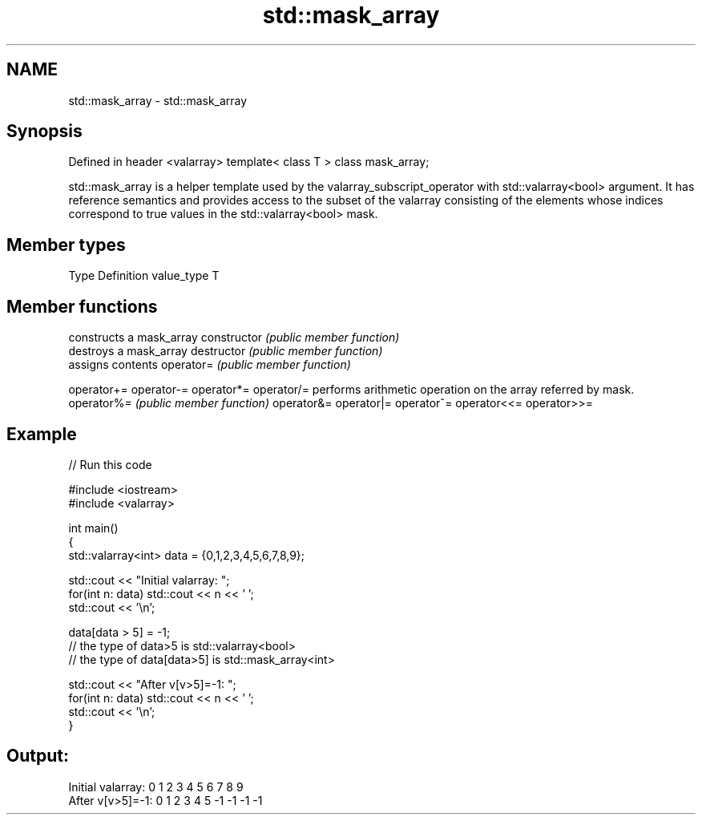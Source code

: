 .TH std::mask_array 3 "2020.03.24" "http://cppreference.com" "C++ Standard Libary"
.SH NAME
std::mask_array \- std::mask_array

.SH Synopsis

Defined in header <valarray>
template< class T > class mask_array;

std::mask_array is a helper template used by the valarray_subscript_operator with std::valarray<bool> argument. It has reference semantics and provides access to the subset of the valarray consisting of the elements whose indices correspond to true values in the std::valarray<bool> mask.

.SH Member types


Type       Definition
value_type T


.SH Member functions


              constructs a mask_array
constructor   \fI(public member function)\fP
              destroys a mask_array
destructor    \fI(public member function)\fP
              assigns contents
operator=     \fI(public member function)\fP

operator+=
operator-=
operator*=
operator/=    performs arithmetic operation on the array referred by mask.
operator%=    \fI(public member function)\fP
operator&=
operator|=
operator^=
operator<<=
operator>>=


.SH Example


// Run this code

  #include <iostream>
  #include <valarray>

  int main()
  {
      std::valarray<int> data = {0,1,2,3,4,5,6,7,8,9};

      std::cout << "Initial valarray: ";
      for(int n: data) std::cout << n << ' ';
      std::cout << '\\n';

      data[data > 5] = -1;
      // the type of data>5 is std::valarray<bool>
      // the type of data[data>5] is std::mask_array<int>

      std::cout << "After v[v>5]=-1:  ";
      for(int n: data) std::cout << n << ' ';
      std::cout << '\\n';
  }

.SH Output:

  Initial valarray: 0 1 2 3 4 5 6 7 8 9
  After v[v>5]=-1:  0 1 2 3 4 5 -1 -1 -1 -1




